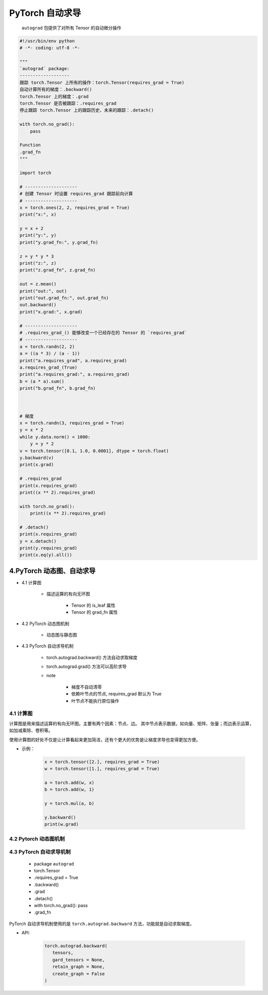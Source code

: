 .. _header-n0:

PyTorch 自动求导
================

   ``autograd`` 包提供了对所有 Tensor 的自动微分操作

.. code:: python

   #!/usr/bin/env python
   # -*- coding: utf-8 -*-

   """
   `autograd` package:
   -------------------
   跟踪 torch.Tensor 上所有的操作：torch.Tensor(requires_grad = True)
   自动计算所有的梯度：.backward()
   torch.Tensor 上的梯度：.grad
   torch.Tensor 是否被跟踪：.requires_grad
   停止跟踪 torch.Tensor 上的跟踪历史、未来的跟踪：.detach()

   with torch.no_grad():
       pass

   Function
   .grad_fn
   """

   import torch

   # --------------------
   # 创建 Tensor 时设置 requires_grad 跟踪前向计算
   # --------------------
   x = torch.ones(2, 2, requires_grad = True)
   print("x:", x)

   y = x + 2
   print("y:", y)
   print("y.grad_fn:", y.grad_fn)

   z = y * y * 3
   print("z:", z)
   print("z.grad_fn", z.grad_fn)

   out = z.mean()
   print("out:", out)
   print("out.grad_fn:", out.grad_fn)
   out.backward()
   print("x.grad:", x.grad)

   # --------------------
   # .requires_grad_() 能够改变一个已经存在的 Tensor 的 `requires_grad`
   # --------------------
   a = torch.randn(2, 2)
   a = ((a * 3) / (a - 1))
   print("a.requires_grad", a.requires_grad)
   a.requires_grad_(True)
   print("a.requires_grad:", a.requires_grad)
   b = (a * a).sum()
   print("b.grad_fn", b.grad_fn)



   # 梯度
   x = torch.randn(3, requires_grad = True)
   y = x * 2
   while y.data.norm() < 1000:
       y = y * 2
   v = torch.tensor([0.1, 1.0, 0.0001], dtype = torch.float)
   y.backward(v)
   print(x.grad)

   # .requires_grad
   print(x.requires_grad)
   print((x ** 2).requires_grad)

   with torch.no_grad():
       print((x ** 2).requires_grad)

   # .detach()
   print(x.requires_grad)
   y = x.detach()
   print(y.requires_grad)
   print(x.eq(y).all())


4.PyTorch 动态图、自动求导
-------------------------------------

- 4.1 计算图

   - 描述运算的有向无环图

      - Tensor 的 is_leaf 属性

      - Tensor 的 grad_fn 属性

- 4.2 PyTorch 动态图机制

   - 动态图与静态图

- 4.3 PyTorch 自动求导机制

   - torch.autograd.backward() 方法自动求取梯度

   - torch.autograd.grad() 方法可以高阶求导

   - note

      - 梯度不自动清零

      - 依赖叶节点的节点, requires_grad 默认为 True

      - 叶节点不能执行原位操作

4.1 计算图
~~~~~~~~~~~~~~~~~~~~~~~~~~~~~~~~~~~~~~

计算图是用来描述运算的有向无环图。主要有两个因素：节点、边。
其中节点表示数据，如向量、矩阵、张量；而边表示运算，如加减乘除、卷积等。

使用计算图的好处不仅是让计算看起来更加简洁，还有个更大的优势是让梯度求导也变得更加方便。

- 示例：

   .. code-block:: python

      x = torch.tensor([2.], requires_grad = True)
      w = torch.tensor([1.], requires_grad = True)
      
      a = torch.add(w, x)
      b = torch.add(w, 1)
      
      y = torch.mul(a, b)
      
      y.backward()
      print(w.grad)
      








4.2 Pytorch 动态图机制
~~~~~~~~~~~~~~~~~~~~~~~~~~~~~~~~~~~~~~






4.3 PyTorch 自动求导机制
~~~~~~~~~~~~~~~~~~~~~~~~~~~~~~~~~~~~~~

   -  package ``autograd``

   -  torch.Tensor

   -  .requires_grad = True

   -  .backward()

   -  .grad

   -  .detach()

   -  with torch.no_grad(): pass

   -  .grad_fn

PyTorch 自动求导机制使用的是 ``torch.autograd.backward`` 方法，功能就是自动求取梯度。

- API:

   .. code-block:: python

      torch.autograd.backward(
         tensors, 
         gard_tensors = None, 
         retain_graph = None, 
         create_graph = False
      )

